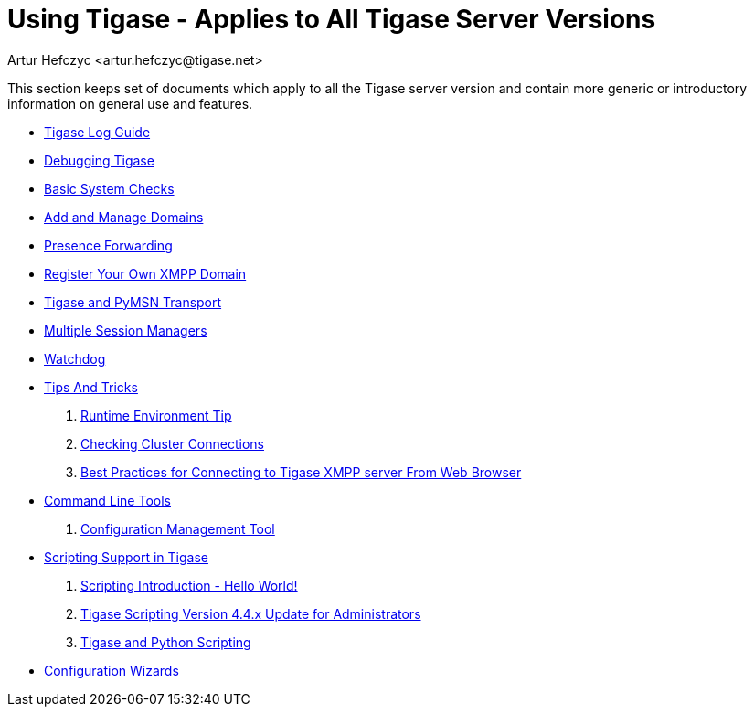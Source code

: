 = Using Tigase - Applies to All Tigase Server Versions
:author: Artur Hefczyc <artur.hefczyc@tigase.net>
:version: v2.0, June 2014: Reformatted for AsciiDoc.
:date: 2010-04-06 21:18
:revision: v2.1

:numbered:
:website: http://tigase.net

This section keeps set of documents which apply to all the Tigase server version and contain more generic or introductory information on general use and features.


- xref:logs[Tigase Log Guide]
- xref:debuggingTigase[Debugging Tigase]
- xref:systemchecks[Basic System Checks]
- xref:addManageDomain[Add and Manage Domains]
- xref:presenceForwarding[Presence Forwarding]
- xref:registerXMPP[Register Your Own XMPP Domain]
- xref:Pymsn-t[Tigase and PyMSN Transport]
- xref:multiplesessionmanagers[Multiple Session Managers]
- xref:watchdog[Watchdog]
- xref:tipsandTricks[Tips And Tricks]
. xref:tigaseTip_RuntimeEnvironment[Runtime Environment Tip]
. xref:tigaseTip_CheckingClusterConnections[Checking Cluster Connections]
. xref:bestWebPrax[Best Practices for Connecting to Tigase XMPP server From Web Browser]
- xref:commandLineTools2[Command Line Tools]
. xref:configurationManagement2[Configuration Management Tool]
- xref:scripsupport[Scripting Support in Tigase]
. xref:scriptingintro[Scripting Introduction - Hello World!]
. xref:newElements[Tigase Scripting Version 4.4.x Update for Administrators]
. xref:tigaseandPython[Tigase and Python Scripting]
- xref:tigase3xconfiguration[Configuration Wizards]
